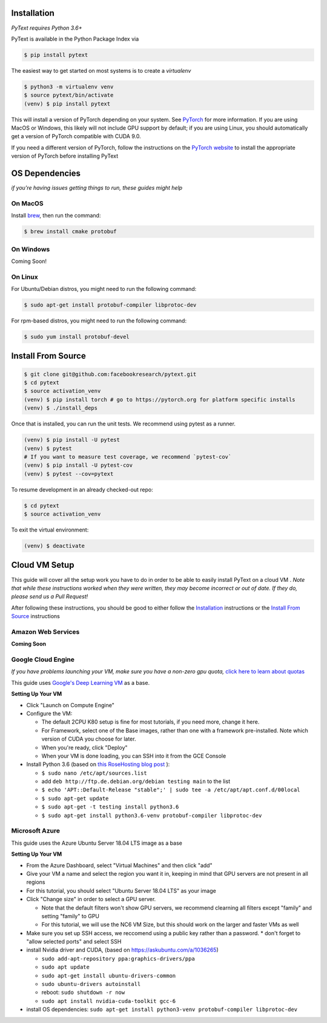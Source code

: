 Installation
============

*PyText requires Python 3.6+*

PyText is available in the Python Package Index via

.. code-block:: console

  $ pip install pytext


The easiest way to get started on most systems is to create a `virtualenv`

.. code-block:: console

  $ python3 -m virtualenv venv
  $ source pytext/bin/activate
  (venv) $ pip install pytext

This will install a version of PyTorch depending on your system. See `PyTorch <https://pytorch.org>`_ for more information. If you are using MacOS or Windows, this likely will not include GPU support by default; if you are using Linux, you should automatically get a version of PyTorch compatible with CUDA 9.0.

If you need a different version of PyTorch, follow the instructions on the `PyTorch website <https://pytorch.org>`_ to install the appropriate version of PyTorch before installing PyText

OS Dependencies
===============

*if you're having issues getting things to run, these guides might help*

On MacOS
--------

Install `brew <https://brew.sh>`_, then run the command:

.. code-block:: console

  $ brew install cmake protobuf

On Windows
----------

Coming Soon!

On Linux
--------

For Ubuntu/Debian distros, you might need to run the following command:

.. code-block:: console

  $ sudo apt-get install protobuf-compiler libprotoc-dev


For rpm-based distros, you might need to run the following command:

.. code-block:: console

  $ sudo yum install protobuf-devel


Install From Source 
====================

.. code-block:: console

  $ git clone git@github.com:facebookresearch/pytext.git
  $ cd pytext
  $ source activation_venv
  (venv) $ pip install torch # go to https://pytorch.org for platform specific installs
  (venv) $ ./install_deps

Once that is installed, you can run the unit tests. We recommend using pytest as a runner.

.. code-block:: console

  (venv) $ pip install -U pytest
  (venv) $ pytest
  # If you want to measure test coverage, we recommend `pytest-cov`
  (venv) $ pip install -U pytest-cov
  (venv) $ pytest --cov=pytext

To resume development in an already checked-out repo:

.. code-block:: console

  $ cd pytext
  $ source activation_venv

To exit the virtual environment:

.. code-block:: console

   (venv) $ deactivate


Cloud VM Setup
==============

This guide will cover all the setup work you have to do in order to be able to easily install PyText on a cloud VM
.
*Note that while these instructions worked when they were written, they may become incorrect or out of date. If they do, please send us a Pull Request!*

After following these instructions, you should be good to either follow the `Installation`_ instructions or the `Install From Source`_ instructions

Amazon Web Services
-------------------
**Coming Soon**

Google Cloud Engine
-------------------

*If you have problems launching your VM, make sure you have a non-zero gpu quota,* `click here to learn about quotas <https://cloud.google.com/compute/quotas#requesting_additional_quota>`_

This guide uses `Google's Deep Learning VM <https://console.cloud.google.com/marketplace/details/click-to-deploy-images/deeplearning>`_ as a base.

**Setting Up Your VM**

* Click "Launch on Compute Engine"
* Configure the VM:

  * The default 2CPU K80 setup is fine for most tutorials, if you need more, change it here.
  * For Framework, select one of the Base images, rather than one with a framework pre-installed. Note which version of CUDA you choose for later.
  * When you're ready, click "Deploy"
  * When your VM is done loading, you can SSH into it from the GCE Console

* Install Python 3.6 (based on `this RoseHosting blog post <https://www.rosehosting.com/blog/how-to-install-python-3-6-4-on-debian-9/>`_ ):

  * ``$ sudo nano /etc/apt/sources.list``
  * add ``deb http://ftp.de.debian.org/debian testing main`` to the list
  * ``$ echo 'APT::Default-Release "stable";' | sudo tee -a /etc/apt/apt.conf.d/00local``
  * ``$ sudo apt-get update``
  * ``$ sudo apt-get -t testing install python3.6``
  * ``$ sudo apt-get install python3.6-venv protobuf-compiler libprotoc-dev``


Microsoft Azure
---------------

This guide uses the Azure Ubuntu Server 18.04 LTS image as a base

**Setting Up Your VM**

* From the Azure Dashboard, select "Virtual Machines" and then click "add"
* Give your VM a name and select the region you want it in, keeping in mind that GPU servers are not present in all regions
* For this tutorial, you should select "Ubuntu Server 18.04 LTS" as your image
* Click "Change size" in order to select a GPU server.

  * Note that the default filters won't show GPU servers, we recommend clearning all filters except "family" and setting "family" to GPU
  * For this tutorial, we will use the NC6 VM Size, but this should work on the larger and faster VMs as well
* Make sure you set up SSH access, we reccomend using a public key rather than a password.
  * don't forget to "allow selected ports" and select SSH

* install Nvidia driver and CUDA, (based on  https://askubuntu.com/a/1036265)

  * ``sudo add-apt-repository ppa:graphics-drivers/ppa``
  * ``sudo apt update``
  * ``sudo apt-get install ubuntu-drivers-common``
  * ``sudo ubuntu-drivers autoinstall``
  * reboot: ``sudo shutdown -r now``
  * ``sudo apt install nvidia-cuda-toolkit gcc-6``

* install OS dependencies: ``sudo apt-get install python3-venv protobuf-compiler libprotoc-dev``

